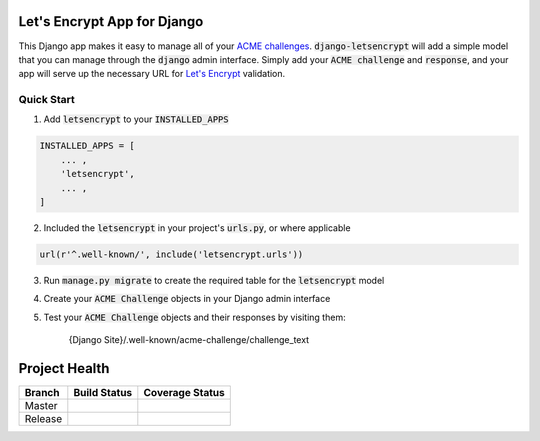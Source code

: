 Let's Encrypt App for Django
============================

This Django app makes it easy to manage all of your
`ACME challenges <https://letsencrypt.github.io/acme-spec/>`_.
:code:`django-letsencrypt` will add a simple model that you can manage through
the :code:`django` admin interface. Simply add your :code:`ACME challenge` and
:code:`response`, and your app will serve up the necessary URL for
`Let\'s Encrypt <https://letsencrypt.org/how-it-works/>`_ validation.

Quick Start
-----------

1. Add :code:`letsencrypt` to your :code:`INSTALLED_APPS`

.. code:: python

    INSTALLED_APPS = [
        ... ,
        'letsencrypt',
        ... ,
    ]

2. Included the :code:`letsencrypt` in your project's :code:`urls.py`,
   or where applicable

.. code:: python

    url(r'^.well-known/', include('letsencrypt.urls'))

3. Run :code:`manage.py migrate` to create the required table for the
   :code:`letsencrypt` model

4. Create your :code:`ACME Challenge` objects in your Django admin interface

5. Test your :code:`ACME Challenge` objects and their responses by visiting
   them:

    {Django Site}/.well-known/acme-challenge/challenge_text

Project Health
==============

+---------+-----------------+--------------------+
| Branch  | Build Status    | Coverage Status    |
+=========+=================+====================+
| Master  | |MasterBuild|_  | |MasterCoverage|_  |
+---------+-----------------+--------------------+
| Release | |ReleaseBuild|_ | |ReleaseCoverage|_ |
+---------+-----------------+--------------------+

.. |MasterBuild| image:: https://travis-ci.org/urda/django-letsencrypt.svg?branch=master
.. _MasterBuild: https://travis-ci.org/urda/django-letsencrypt
.. |MasterCoverage| image:: https://codecov.io/gh/urda/django-letsencrypt/branch/master/graph/badge.svg
.. _MasterCoverage: https://codecov.io/gh/urda/django-letsencrypt/branch/master

.. |ReleaseBuild| image:: https://travis-ci.org/urda/django-letsencrypt.svg?branch=release
.. _ReleaseBuild: https://travis-ci.org/urda/django-letsencrypt
.. |ReleaseCoverage| image:: https://codecov.io/gh/urda/django-letsencrypt/branch/release/graph/badge.svg
.. _ReleaseCoverage: https://codecov.io/gh/urda/django-letsencrypt/branch/release

